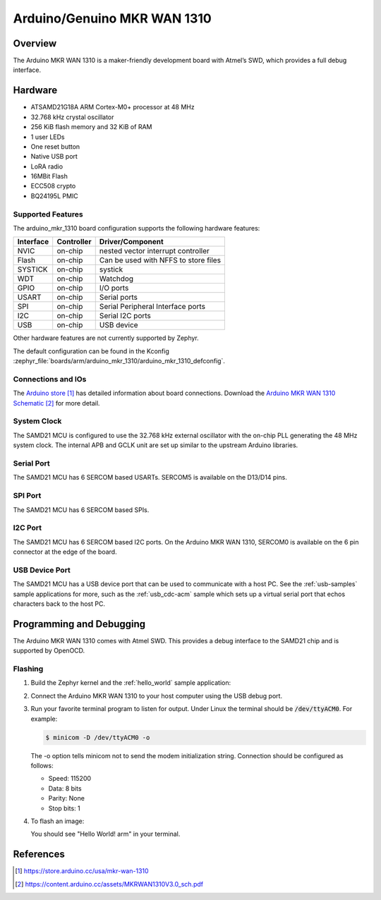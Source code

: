 .. _arduino_mkr_1310:

Arduino/Genuino MKR WAN 1310
############################

Overview
********

The Arduino MKR WAN 1310 is a maker-friendly development board with
Atmel’s SWD, which provides a full debug interface.

.. image:: img/arduino_mkr_1310.png
     :width: 500px
     :align: center
     :alt: Arduino MKR WAN 1310

Hardware
********

- ATSAMD21G18A ARM Cortex-M0+ processor at 48 MHz
- 32.768 kHz crystal oscillator
- 256 KiB flash memory and 32 KiB of RAM
- 1 user LEDs
- One reset button
- Native USB port
- LoRA radio
- 16MBit Flash
- ECC508 crypto
- BQ24195L PMIC

Supported Features
==================

The arduino_mkr_1310 board configuration supports the following hardware
features:

+-----------+------------+--------------------------------------+
| Interface | Controller | Driver/Component                     |
+===========+============+======================================+
| NVIC      | on-chip    | nested vector interrupt controller   |
+-----------+------------+--------------------------------------+
| Flash     | on-chip    | Can be used with NFFS to store files |
+-----------+------------+--------------------------------------+
| SYSTICK   | on-chip    | systick                              |
+-----------+------------+--------------------------------------+
| WDT       | on-chip    | Watchdog                             |
+-----------+------------+--------------------------------------+
| GPIO      | on-chip    | I/O ports                            |
+-----------+------------+--------------------------------------+
| USART     | on-chip    | Serial ports                         |
+-----------+------------+--------------------------------------+
| SPI       | on-chip    | Serial Peripheral Interface ports    |
+-----------+------------+--------------------------------------+
| I2C       | on-chip    | Serial I2C ports                     |
+-----------+------------+--------------------------------------+
| USB       | on-chip    | USB device                           |
+-----------+------------+--------------------------------------+

Other hardware features are not currently supported by Zephyr.

The default configuration can be found in the Kconfig
:zephyr_file:`boards/arm/arduino_mkr_1310/arduino_mkr_1310_defconfig`.

Connections and IOs
===================

The `Arduino store`_ has detailed information about board
connections. Download the `Arduino MKR WAN 1310 Schematic`_ for more detail.

System Clock
============

The SAMD21 MCU is configured to use the 32.768 kHz external oscillator
with the on-chip PLL generating the 48 MHz system clock.  The internal
APB and GCLK unit are set up similar to the upstream Arduino
libraries.

Serial Port
===========

The SAMD21 MCU has 6 SERCOM based USARTs. SERCOM5 is available on the D13/D14
pins.

SPI Port
========

The SAMD21 MCU has 6 SERCOM based SPIs.

I2C Port
========

The SAMD21 MCU has 6 SERCOM based I2C ports.  On the Arduino MKR WAN 1310, 
SERCOM0 is available on the 6 pin connector at the edge of the board.

USB Device Port
===============

The SAMD21 MCU has a USB device port that can be used to communicate
with a host PC.  See the :ref:`usb-samples` sample applications for
more, such as the :ref:`usb_cdc-acm` sample which sets up a virtual
serial port that echos characters back to the host PC.

Programming and Debugging
*************************

The Arduino MKR WAN 1310 comes with Atmel SWD.  This provides a debug interface
to the SAMD21 chip and is supported by OpenOCD.

Flashing
========

#. Build the Zephyr kernel and the :ref:`hello_world` sample application:

   .. zephyr-app-commands::
      :zephyr-app: samples/hello_world
      :board: arduino_mkr_1310
      :goals: build
      :compact:

#. Connect the Arduino MKR WAN 1310 to your host computer using the USB debug
   port.

#. Run your favorite terminal program to listen for output. Under Linux the
   terminal should be :code:`/dev/ttyACM0`. For example:

   .. code-block:: console

      $ minicom -D /dev/ttyACM0 -o

   The -o option tells minicom not to send the modem initialization
   string. Connection should be configured as follows:

   - Speed: 115200
   - Data: 8 bits
   - Parity: None
   - Stop bits: 1

#. To flash an image:

   .. zephyr-app-commands::
      :zephyr-app: samples/hello_world
      :board: arduino_mkr_1310
      :goals: flash
      :compact:

   You should see "Hello World! arm" in your terminal.

References
**********

.. target-notes::

.. _Arduino Store:
    https://store.arduino.cc/usa/mkr-wan-1310

.. _Arduino MKR WAN 1310 Schematic:
    https://content.arduino.cc/assets/MKRWAN1310V3.0_sch.pdf
